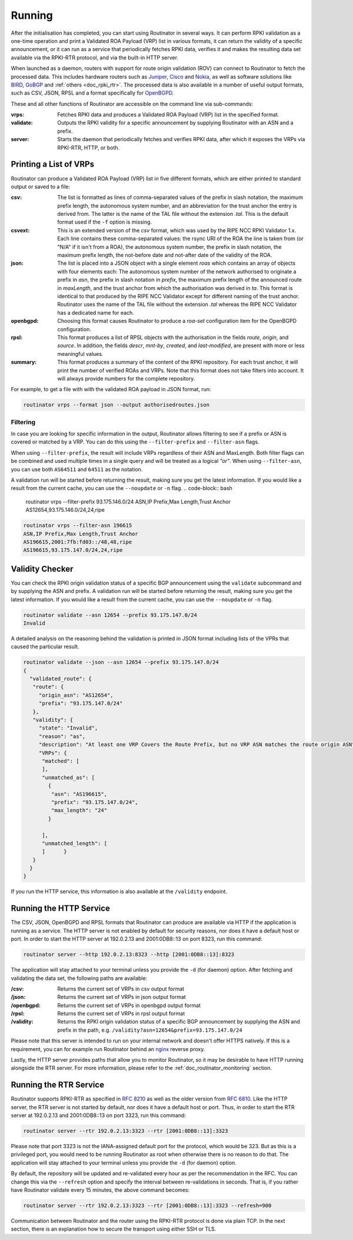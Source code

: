 .. _doc_routinator_running:

Running
=======

After the initialisation has completed, you can start using Routinator in several ways.
It can perform RPKI validation as a one-time operation and print a Validated ROA
Payload (VRP) list in various formats, it can return the validity of a specific
announcement, or it can run as a service that periodically fetches RPKI data, verifies
it and makes the resulting data set available via the RPKI-RTR protocol, and via the
built-in HTTP server.

When launched as a daemon, routers with support for route origin validation (ROV) 
can connect to Routinator to fetch the processed data. This includes hardware 
routers such as `Juniper
<https://www.juniper.net/documentation/en_US/junos/topics/topic-map/bgp-origin
-as-validation.html>`_, `Cisco
<https://www.cisco.com/c/en/us/td/docs/ios-xml/ios/iproute_bgp/configuration/
15-s/irg-15-s-book/irg-origin-as.html>`_ and `Nokia
<https://infocenter.alcatel-lucent.com/public/7750SR160R4A/index.jsp?topic=%
2Fcom.sr.unicast%2Fhtml%2Fbgp.html&cp=22_4_7_2&anchor=d2e5366>`_, as well as
software solutions like `BIRD <https://bird.network.cz/>`_, `GoBGP <https://osrg.github.io/gobgp/>`_ and :ref:`others <doc_rpki_rtr>`. The processed 
data is also available in a number of useful output formats, such as 
CSV, JSON, RPSL and a format specifically for `OpenBGPD <http://openbgpd.org>`_.

These and all other functions of Routinator are accessible on the command
line via sub-commands:

:vrps:
     Fetches RPKI data and produces a Validated ROA Payload (VRP) list in the 
     specified format.

:validate:
     Outputs the RPKI validity for a specific announcement by supplying Routinator
     with an ASN and a prefix. 
     
:server:
     Starts the daemon that periodically fetches and verifies RPKI data, after
     which it exposes the VRPs via RPKI-RTR, HTTP, or both.

Printing a List of VRPs
-----------------------

Routinator can produce a Validated ROA Payload (VRP) list in five different formats,
which are either printed to standard output or saved to a file:

:csv: 
      The list is formatted as lines of comma-separated values of the prefix in
      slash notation, the maximum prefix length, the autonomous system number, 
      and an abbreviation for the trust anchor the entry is derived from. The 
      latter is the name of the TAL file  without the extension *.tal*. This is 
      the default format used if the ``-f`` option is missing.
:csvext: 
      This is an extended version of the *csv* format, which was used by the RIPE
      NCC RPKI Validator 1.x. Each line contains these comma-separated values: the
      rsync URI of the ROA the line is taken from (or "N/A" if it isn't from a ROA),
      the autonomous system number, the prefix in slash notation, the maximum prefix
      length, the not-before date and not-after date of the validity of the ROA.
:json:
      The list is placed into a JSON object with a single  element *roas* which
      contains an array of objects with four elements each: The autonomous system 
      number of  the  network  authorised to originate a prefix in *asn*, the prefix
      in slash notation in *prefix*, the maximum prefix length of the announced route
      in *maxLength*, and the trust anchor from which the authorisation was derived 
      in *ta*. This format is identical to that produced by the RIPE NCC Validator 
      except for different naming of the trust anchor. Routinator uses the name 
      of the TAL file without the extension *.tal* whereas the RIPE NCC Validator 
      has a dedicated name for each.
:openbgpd:
      Choosing  this format causes Routinator to produce a *roa-set*
      configuration item for the OpenBGPD configuration.
:rpsl:
      This format produces a list of RPSL objects with the authorisation in the
      fields *route*, *origin*, and *source*. In addition, the fields *descr*,
      *mnt-by*, *created*, and *last-modified*, are present with more or less
      meaningful values.
:summary:
      This format produces a summary of the content of the RPKI repository. For
      each trust anchor, it will print the number of verified ROAs and VRPs. Note
      that this format does not take filters into account. It will always provide
      numbers for the complete repository.

For example, to get a file with with the validated ROA payload in JSON format, run:

.. code-block:: bash

   routinator vrps --format json --output authorisedroutes.json

Filtering
"""""""""

In case you are looking for specific information in the output, Routinator allows
filtering to see if a prefix or ASN is covered or matched by a VRP. You can do this
using the ``--filter-prefix`` and ``--filter-asn`` flags. 

When using ``--filter-prefix``, the result will include VRPs regardless of their
ASN and MaxLength. Both filter flags can be combined and used multiple times in a 
single query and will be treated as a logical *"or"*. When using ``--filter-asn``,
you can use both ``AS64511`` and ``64511`` as the notation.

A validation run will be started before returning the result, making sure you get the
latest information. If you would like a result from the current cache, you can use the ``--noupdate`` or ``-n`` flag.
.. code-block:: bash

   routinator vrps --filter-prefix 93.175.146.0/24
   ASN,IP Prefix,Max Length,Trust Anchor
   AS12654,93.175.146.0/24,24,ripe

.. code-block:: bash

   routinator vrps --filter-asn 196615
   ASN,IP Prefix,Max Length,Trust Anchor
   AS196615,2001:7fb:fd03::/48,48,ripe
   AS196615,93.175.147.0/24,24,ripe


Validity Checker
----------------

You can check the RPKI origin validation status of a specific BGP announcement using the
``validate`` subcommand and by supplying the ASN and prefix. A validation run will be
started before returning the result, making sure you get the latest information. If you
would like a result from the current cache, you can use the ``--noupdate`` or ``-n`` 
flag.

.. code-block:: bash

   routinator validate --asn 12654 --prefix 93.175.147.0/24
   Invalid

A detailed analysis on the reasoning behind the validation is printed in  JSON format
including lists of the VPRs that caused the particular result.

.. code-block:: json

   routinator validate --json --asn 12654 --prefix 93.175.147.0/24
   {
     "validated_route": {
      "route": {
        "origin_asn": "AS12654",
        "prefix": "93.175.147.0/24"
      },
      "validity": {
        "state": "Invalid",
        "reason": "as",
        "description": "At least one VRP Covers the Route Prefix, but no VRP ASN matches the route origin ASN",
        "VRPs": {
         "matched": [
         ],
         "unmatched_as": [
           {
            "asn": "AS196615",
            "prefix": "93.175.147.0/24",
            "max_length": "24"
           }

         ],
         "unmatched_length": [
         ]      }
      }
     }
   }

If you run the HTTP service, this information is also available at the ``/validity``
endpoint.

Running the HTTP Service
------------------------

The CSV, JSON, OpenBGPD and RPSL formats that Routinator can produce are available
via HTTP if the application is running as a service. The HTTP server is not enabled
by default for security reasons, nor does it have a default host or port. In order
to start the HTTP server at 192.0.2.13 and 2001:0DB8::13 on port 8323, run this
command:

.. code-block:: bash

   routinator server --http 192.0.2.13:8323 --http [2001:0DB8::13]:8323

The application will stay attached to your terminal unless you provide the ``-d`` (for daemon) option. After fetching and validating the data set, the following paths are available:

:/csv:
     Returns the current set of VRPs in csv output format

:/json:
     Returns the current set of VRPs in json output format

:/openbgpd:
     Returns the current set of VRPs in openbgpd output format

:/rpsl:
     Returns the current set of VRPs in rpsl output format

:/validity:
     Returns the RPKI origin validation status of a specific BGP announcement by
     supplying the ASN and prefix in the path, e.g.
     ``/validity?asn=12654&prefix=93.175.147.0/24``

Please note that this server is intended to run on your internal network and doesn't
offer HTTPS natively. If this is a requirement, you can for example run Routinator 
behind an `nginx <https://www.nginx.com>`_ reverse proxy. 

Lastly, the HTTP server provides paths that allow you to monitor Routinator, so it
may be desirable to have HTTP running alongside the RTR server. For more
information, please refer to the :ref:`doc_routinator_monitoring` section.

Running the RTR Service
-----------------------

Routinator supports RPKI-RTR as specified in `RFC 8210
<https://tools.ietf.org/html/rfc8210>`_ as well as the older version from `RFC 6810 
<https://tools.ietf.org/html/rfc7730>`_. Like the HTTP server, the RTR server is not
started by default, nor does it have a default host or port. Thus, in order to start
the RTR server at 192.0.2.13 and 2001:0DB8::13 on port 3323, run this command:

.. code-block:: bash

   routinator server --rtr 192.0.2.13:3323 --rtr [2001:0DB8::13]:3323

Please note that port 3323 is not the IANA-assigned default port for the protocol, 
which would be 323. But as this is a privileged port, you would need to be running
Routinator as root when otherwise there is no reason to do that. The application will
stay attached to your terminal unless you provide the ``-d`` (for daemon) option.

By default, the repository will be updated and re-validated every hour as per the
recommendation in the RFC. You can change this via the ``--refresh`` option and specify
the interval between re-validations in seconds. That is, if you rather have Routinator
validate every 15 minutes, the above command becomes:

.. code-block:: bash

   routinator server --rtr 192.0.2.13:3323 --rtr [2001:0DB8::13]:3323 --refresh=900
    
Communication between Routinator and the router using the RPKI-RTR protocol is done
via plain TCP. In the next section, there is an explanation how to secure the transport
using either SSH or TLS.